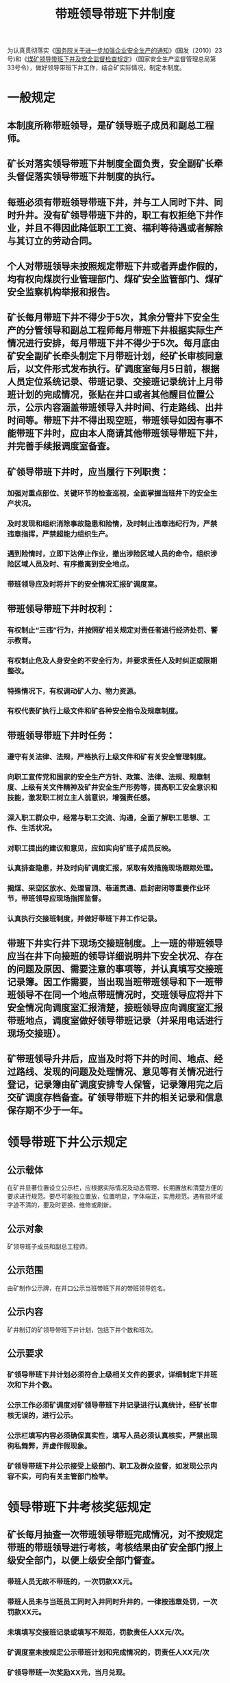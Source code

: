 :PROPERTIES:
:ID:       0b1686b0-6551-4547-a50a-623d83d3f380
:END:
#+title: 带班领导带班下井制度
为认真贯彻落实《[[id:544aac27-457c-4dfa-8ad5-33836bfb05fc][国务院关于进一步加强企业安全生产的通知]]》(国发〔2010〕23号)和《[[id:149bc76b-2a8b-4a4a-8e0e-f88f2167b860][煤矿领导带班下井及安全监督检查规定]]》（国家安全生产监督管理总局第33号令），做好领导带班下井工作，结合矿实际情况，制定本制度。
* 一般规定
** 本制度所称带班领导，是矿领导班子成员和副总工程师。
** 矿长对落实领导带班下井制度全面负责，安全副矿长牵头督促落实领导带班下井制度的执行。
** 每班必须有带班领导带班下井，并与工人同时下井、同时升井。没有矿领导带班下井的，职工有权拒绝下井作业，并且不得因此降低职工工资、福利等待遇或者解除与其订立的劳动合同。
** 个人对带班领导未按照规定带班下井或者弄虚作假的，均有权向煤炭行业管理部门、煤矿安全监管部门、煤矿安全监察机构举报和报告。
** 矿长每月带班下井不得少于5次，其余分管井下安全生产的分管领导和副总工程师每月带班下井根据实际生产情况进行安排，每月带班下井不得少于5次。每月底由矿安全副矿长牵头制定下月带班计划，经矿长审核同意后，以文件形式发布执行。矿调度室每月5日前，根据人员定位系统记录、带班记录、交接班记录统计上月带班计划的完成情况，张贴在井口或者其他醒目位置公示，公示内容涵盖带班领导入井时间、行走路线、出井时间等。带班下井不得出现空班，带班领导如因有事不能带班下井时，应由本人商请其他带班领导带班下井，并完善手续报调度室备查。
** 矿领导带班下井时，应当履行下列职责：
*** 加强对重点部位、关键环节的检查巡视，全面掌握当班井下的安全生产状况。
*** 及时发现和组织消除事故隐患和险情，及时制止违章违纪行为，严禁违章指挥，严禁超能力组织生产。
*** 遇到险情时，立即下达停止作业，撤出涉险区域人员的命令，组织涉险区域人员及时、有序撤离到安全地点。
*** 带班领导应及时将井下的安全情况汇报矿调度室。
** 带班领导带班下井时权利：
*** 有权制止“三违”行为，并按照矿相关规定对责任者进行经济处罚、警示教育。
*** 有权制止危及人身安全的不安全行为，并要求责任人及时纠正或限期整改。
*** 特殊情况下，有权调动矿人力、物力资源。
*** 有权代表矿执行上级文件和矿各种安全指令及规章制度。
** 带班领导带班下井时任务：
*** 遵守有关法律、法规，严格执行上级文件和矿有关安全管理制度。
*** 向职工宣传党和国家的安全生产方针、政策、法律、法规、规章制度、上级有关文件精神及矿井安全生产形势等，提高职工安全意识和技能，激发职工树立主人翁意识，增强责任感。
*** 深入职工群众中，经常与职工交流、沟通，全面了解职工思想、工作、生活状况。
*** 对职工提出的建议和意见，应如实向矿班子成员反映。
*** 认真排查隐患，并及时向矿调度汇报，采取有效措施现场跟踪处理。
*** 揭煤、采空区放水、处理冒顶、巷道贯通、启封密闭等重要作业环节，带班领导应现场指挥监督。
*** 认真执行交接班制度，并做好带班下井工作记录。
** 带班下井实行井下现场交接班制度。上一班的带班领导应当在井下向接班的领导详细说明井下安全状况、存在的问题及原因、需要注意的事项等，并认真填写交接班记录簿。因工作需要，当出现当班带班领导和下一班带班领导不在同一个地点带班情况时，交班领导应将井下安全情况向调度室汇报清楚，接班领导应向调度室汇报带班地点，调度室做好领导带班记录（并采用电话进行现场交接班）。
** 矿带班领导升井后，应当及时将下井的时间、地点、经过路线、发现的问题及处理情况、意见等有关情况进行登记，记录簿由矿调度安排专人保管，记录簿用完之后交矿调度存档备查。矿领导带班下井的相关记录和信息保存期不少于一年。
* 领导带班下井公示规定
** 公示载体
在矿井显著位置设立公示栏，应根据实际情况及动态管理、长期置放和清楚方便的要求进行规范。要尽可能独立置放，位置明显，字体端正，实用规范。遇有损坏或字迹不清的，要及时更换、维修或刷新。
** 公示对象
矿领导班子成员和副总工程师。
** 公示范围
由矿制作公示牌，在井口公示当班带班下井的带班领导姓名。
** 公示内容
矿井制订的矿领导带班下井计划，包括下井个数和班次。
** 公示要求
*** 矿领导带班下井计划必须符合上级相关文件的要求，详细制定下井班次和下井个数。
*** 公示工作必须矿调度对矿领导带班下井记录进行认真统计，经矿长审核无误的，进行公示。
*** 公示栏填写内容必须确保真实性，填写人员必须认真核实，严禁出现徇私舞弊，弄虚作假现象。
*** 矿领导带班下井公示接受上级部门、职工及群众监督，如发现公示内容不实，可向有关主管部门检举。
* 领导带班下井考核奖惩规定
** 矿长每月抽查一次带班领导带班完成情况，对不按规定带班的带班领导进行考核，考核结果由矿安全部门报上级安全部门，以便上级安全部门督查。
*** 带班人员无故不带班的，一次罚款XX元。
*** 带班人员未与当班员工同时入井同时升井的，一律按违章处罚，一次罚款XX元。
*** 未填填写交接班记录或填写不规范，罚款责任人XX元/次。
*** 矿调度室未按规定公示带班计划和完成情况的，罚责任人XX元/次
*** 矿领导带班一次奖励XX元，当月兑现。
*** 矿领导下井带班接受职工和社会监督。
** 调度室建立领导入井考核记录，对完不成下井带班作业次数的，当月每少一次下井带班罚XX元。
** 带班下井的矿领导应及时发现和组织消除事故隐患和险情，及时掌握当班入井人数，及时制止违章违纪行为，严禁违章指挥，严禁超能力组织生产和建设；遇到险情时，立即下达停产撤人命令，组织涉险区域人员及时、有序撤离到安全地点。如果带班领导不认真履职，弄虚作假，一经查实，对本人处以XX元的罚款。
** 对应带班下井的领导带班未下井而发生事故的，对该领导依照下列规定处以罚款：
一般轻伤事故，处以医疗费的X%，发生重伤事故和死亡事故的，按规定逐级上报矿和上级主管部门接受处罚。
** 根据矿领导的下井情况，发生每起事故的当班领导履职情况等，每季度进行一次考核评比，对跟班到位无事故的领导予以奖励，对跟班数量不够，工作不到位或因跟班不到位而发生事故的领导视情节予以处罚。
* 领导带班下井举报规定
** 为了进一步落实矿领导带班下井制度，欢迎广大管理人员和职工群众对矿级领导带班下井情况进行监督，对矿级领导当班应下井带班而未下井带班履行职责的，有权向矿或上级主管部门进行举报。
** 举报人
凡在××矿内从事煤炭生产、安全管理的职工，以及关心、关注、支持××矿煤炭生产、安全管理的任何人员均可举报。
** 举报对象
矿规定要求下井带班的管理人员。
** 举报内容
对在矿安全工作上，有下列问题的均可举报：
*** 没有按要求进行下井带班的领导。
*** 没有达到国家规定的下井带班天数。
*** 入井带班领导违章指挥的。
*** 隐瞒事故的。
*** 未严格执行入井带班交接班制度的。
*** 作业范围内存在重大安全隐患强制职工作业的。
*** 员工有“三违”行为而不制止的。
*** 未遂事故发生后未及时汇报、追查和处理的。
*** 不按照法律、法规和国家标准或者行业标准规定而违章生产的。
*** 生产场所存在重大安全隐患，而未有效治理继续生产的。
*** 对举报人员打击报复的。
*** 其它需要举报的内容。
** 举报方式
可受理电话、电子邮箱举报
*** 矿长（办公室）：
*** 矿调度室主任（办公室）：
*** 矿调度室：
*** 上级监督管理部门：
** 奖励办法：
接到举报后，相关部门要认真做好记录，严格执行保密制度，不得将举报人及举报情况泄露。被举报领导不得打击报复举报人，如有泄密或打击报复举报人的，从严查处罚；对举报矿级领导当班应下井带班而未下井带班的，经查实，给予举报人XX元的奖励。
